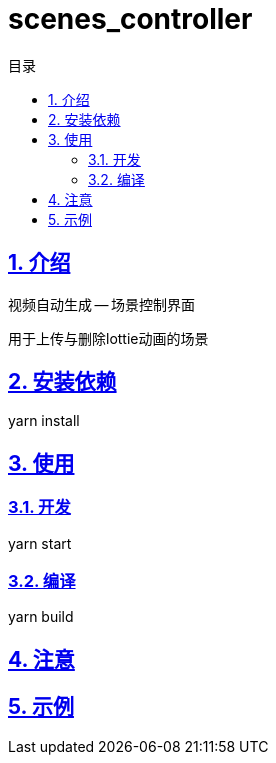 = scenes_controller
:toc: left
:toclevels: 3
:toc-title: 目录
:numbered:
:sectanchors:
:sectlinks:
:sectnums:

== 介绍

视频自动生成 -- 场景控制界面

用于上传与删除lottie动画的场景

== 安装依赖

yarn install

== 使用

=== 开发

yarn start

=== 编译

yarn build

== 注意

== 示例
